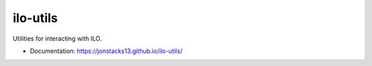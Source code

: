 =========
ilo-utils
=========

Utilities for interacting with ILO.

* Documentation: https://jonstacks13.github.io/ilo-utils/
